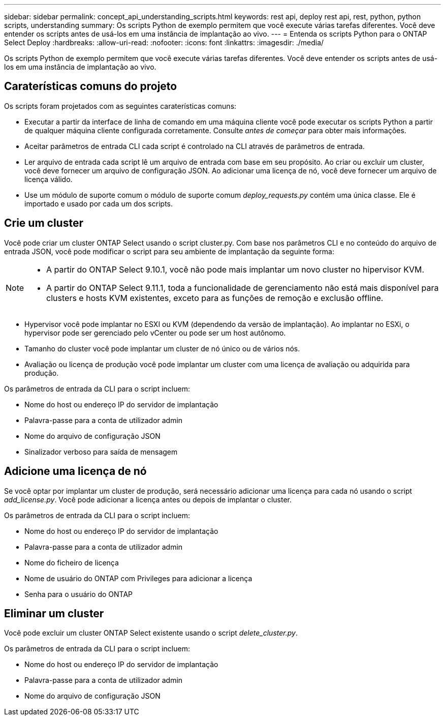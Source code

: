 ---
sidebar: sidebar 
permalink: concept_api_understanding_scripts.html 
keywords: rest api, deploy rest api, rest, python, python scripts, understanding 
summary: Os scripts Python de exemplo permitem que você execute várias tarefas diferentes. Você deve entender os scripts antes de usá-los em uma instância de implantação ao vivo. 
---
= Entenda os scripts Python para o ONTAP Select Deploy
:hardbreaks:
:allow-uri-read: 
:nofooter: 
:icons: font
:linkattrs: 
:imagesdir: ./media/


[role="lead"]
Os scripts Python de exemplo permitem que você execute várias tarefas diferentes. Você deve entender os scripts antes de usá-los em uma instância de implantação ao vivo.



== Caraterísticas comuns do projeto

Os scripts foram projetados com as seguintes caraterísticas comuns:

* Executar a partir da interface de linha de comando em uma máquina cliente você pode executar os scripts Python a partir de qualquer máquina cliente configurada corretamente. Consulte _antes de começar_ para obter mais informações.
* Aceitar parâmetros de entrada CLI cada script é controlado na CLI através de parâmetros de entrada.
* Ler arquivo de entrada cada script lê um arquivo de entrada com base em seu propósito. Ao criar ou excluir um cluster, você deve fornecer um arquivo de configuração JSON. Ao adicionar uma licença de nó, você deve fornecer um arquivo de licença válido.
* Use um módulo de suporte comum o módulo de suporte comum _deploy_requests.py_ contém uma única classe. Ele é importado e usado por cada um dos scripts.




== Crie um cluster

Você pode criar um cluster ONTAP Select usando o script cluster.py. Com base nos parâmetros CLI e no conteúdo do arquivo de entrada JSON, você pode modificar o script para seu ambiente de implantação da seguinte forma:

[NOTE]
====
* A partir do ONTAP Select 9.10.1, você não pode mais implantar um novo cluster no hipervisor KVM.
* A partir do ONTAP Select 9.11.1, toda a funcionalidade de gerenciamento não está mais disponível para clusters e hosts KVM existentes, exceto para as funções de remoção e exclusão offline.


====
* Hypervisor você pode implantar no ESXI ou KVM (dependendo da versão de implantação). Ao implantar no ESXi, o hypervisor pode ser gerenciado pelo vCenter ou pode ser um host autônomo.
* Tamanho do cluster você pode implantar um cluster de nó único ou de vários nós.
* Avaliação ou licença de produção você pode implantar um cluster com uma licença de avaliação ou adquirida para produção.


Os parâmetros de entrada da CLI para o script incluem:

* Nome do host ou endereço IP do servidor de implantação
* Palavra-passe para a conta de utilizador admin
* Nome do arquivo de configuração JSON
* Sinalizador verboso para saída de mensagem




== Adicione uma licença de nó

Se você optar por implantar um cluster de produção, será necessário adicionar uma licença para cada nó usando o script _add_license.py_. Você pode adicionar a licença antes ou depois de implantar o cluster.

Os parâmetros de entrada da CLI para o script incluem:

* Nome do host ou endereço IP do servidor de implantação
* Palavra-passe para a conta de utilizador admin
* Nome do ficheiro de licença
* Nome de usuário do ONTAP com Privileges para adicionar a licença
* Senha para o usuário do ONTAP




== Eliminar um cluster

Você pode excluir um cluster ONTAP Select existente usando o script _delete_cluster.py_.

Os parâmetros de entrada da CLI para o script incluem:

* Nome do host ou endereço IP do servidor de implantação
* Palavra-passe para a conta de utilizador admin
* Nome do arquivo de configuração JSON

